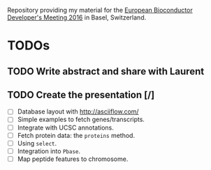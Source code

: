 Repository providing my material for the
[[http://scicore.ch/events/eurobioc2016/][European Bioconductor Developer's
Meeting 2016]] in Basel, Switzerland.

* TODOs

** TODO Write abstract and share with Laurent
** TODO Create the presentation [/]

+ [ ] Database layout with http://asciiflow.com/
+ [ ] Simple examples to fetch genes/transcripts.
+ [ ] Integrate with UCSC annotations.
+ [ ] Fetch protein data: the =proteins= method.
+ [ ] Using =select=.
+ [ ] Integration into =Pbase=.
+ [ ] Map peptide features to chromosome.
